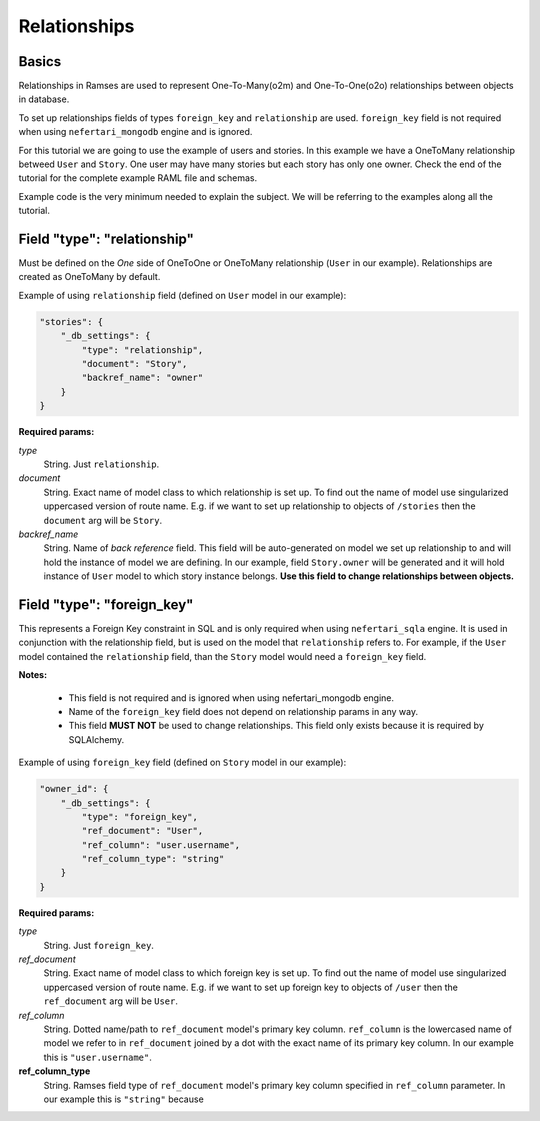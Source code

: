 Relationships
=============


Basics
------

Relationships in Ramses are used to represent One-To-Many(o2m) and One-To-One(o2o) relationships between objects in database.

To set up relationships fields of types ``foreign_key`` and ``relationship`` are used. ``foreign_key`` field is not required when using ``nefertari_mongodb`` engine and is ignored.


For this tutorial we are going to use the example of users and
stories. In this example we have a OneToMany relationship betweed ``User``
and ``Story``. One user may have many stories but each story has only one
owner.  Check the end of the tutorial for the complete example RAML
file and schemas.

Example code is the very minimum needed to explain the subject. We will be referring to the examples along all the tutorial.


Field "type": "relationship"
----------------------------

Must be defined on the *One* side of OneToOne or OneToMany
relationship (``User`` in our example). Relationships are created as
OneToMany by default.

Example of using ``relationship`` field (defined on ``User`` model in our example):

.. code-block:: json

    "stories": {
        "_db_settings": {
            "type": "relationship",
            "document": "Story",
            "backref_name": "owner"
        }
    }

**Required params:**

*type*
    String. Just ``relationship``.

*document*
    String. Exact name of model class to which relationship is set up. To find out the name of model use singularized uppercased version of route name. E.g. if we want to set up relationship to objects of ``/stories`` then the ``document`` arg will be ``Story``.

*backref_name*
    String. Name of *back reference* field. This field will be auto-generated on model we set up relationship to and will hold the instance of model we are defining. In our example, field ``Story.owner`` will be generated and it will hold instance of ``User`` model to which story instance belongs. **Use this field to change relationships between objects.**


Field "type": "foreign_key"
---------------------------

This represents a Foreign Key constraint in SQL and is only required
when using ``nefertari_sqla`` engine. It is used in conjunction with
the relationship field, but is used on the model that ``relationship``
refers to. For example, if the ``User`` model contained the
``relationship`` field, than the ``Story`` model would need a
``foreign_key`` field.

**Notes:**

    * This field is not required and is ignored when using nefertari_mongodb engine.
    * Name of the ``foreign_key`` field does not depend on relationship params in any way.
    * This field **MUST NOT** be used to change relationships. This field only exists because it is required by SQLAlchemy.


Example of using ``foreign_key`` field (defined on ``Story`` model in our example):

.. code-block:: json

    "owner_id": {
        "_db_settings": {
            "type": "foreign_key",
            "ref_document": "User",
            "ref_column": "user.username",
            "ref_column_type": "string"
        }
    }

**Required params:**

*type*
    String. Just ``foreign_key``.

*ref_document*
    String. Exact name of model class to which foreign key is set up. To find out the name of model use singularized uppercased version of route name. E.g. if we want to set up foreign key to objects of ``/user`` then the ``ref_document`` arg will be ``User``.

*ref_column*
    String. Dotted name/path to ``ref_document`` model's primary key
    column. ``ref_column`` is the lowercased name of model we refer to in
    ``ref_document`` joined by a dot with the exact name of its primary key column. In our example this is ``"user.username"``.

**ref_column_type**
    String. Ramses field type of ``ref_document`` model's primary key column specified in ``ref_column`` parameter. In our example this is ``"string"`` because